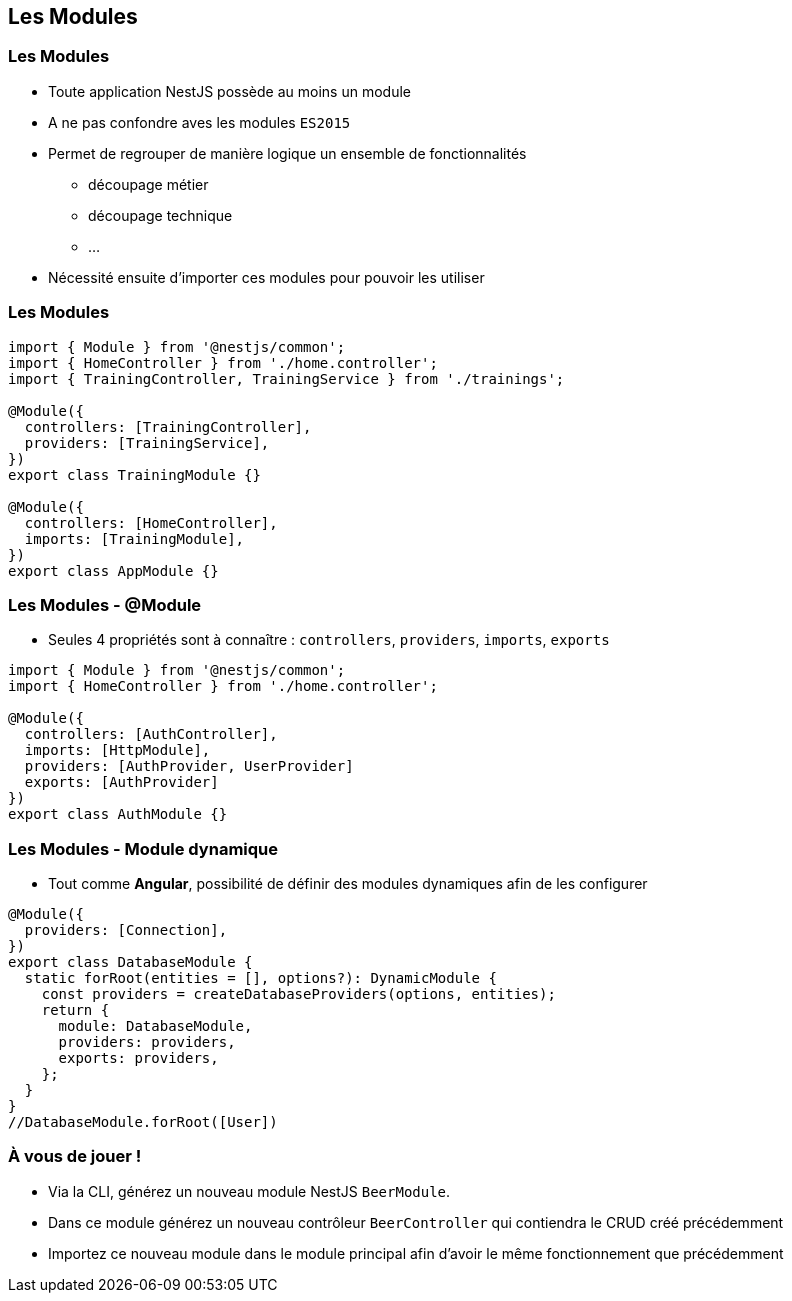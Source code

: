 == Les Modules

=== Les Modules

* Toute application NestJS possède au moins un module 
* A ne pas confondre aves les modules `ES2015`
* Permet de regrouper de manière logique un ensemble de fonctionnalités
** découpage métier
** découpage technique
** ...
* Nécessité ensuite d'importer ces modules pour pouvoir les utiliser

=== Les Modules

[source,typescript]
----
import { Module } from '@nestjs/common';
import { HomeController } from './home.controller';
import { TrainingController, TrainingService } from './trainings';

@Module({
  controllers: [TrainingController],
  providers: [TrainingService],
})
export class TrainingModule {}

@Module({
  controllers: [HomeController],
  imports: [TrainingModule],
})
export class AppModule {}
----

=== Les Modules - @Module

* Seules 4 propriétés sont à connaître : `controllers`, `providers`, `imports`, `exports`

[source,typescript]
----
import { Module } from '@nestjs/common';
import { HomeController } from './home.controller';

@Module({
  controllers: [AuthController],
  imports: [HttpModule],
  providers: [AuthProvider, UserProvider]
  exports: [AuthProvider]
})
export class AuthModule {}
----

=== Les Modules - Module dynamique

* Tout comme *Angular*, possibilité de définir des modules dynamiques afin de les configurer

[source,typescript]
----
@Module({
  providers: [Connection],
})
export class DatabaseModule {
  static forRoot(entities = [], options?): DynamicModule {
    const providers = createDatabaseProviders(options, entities);
    return {
      module: DatabaseModule,
      providers: providers,
      exports: providers,
    };
  }
}
//DatabaseModule.forRoot([User])
----

=== À vous de jouer !

* Via la CLI, générez un nouveau module NestJS `BeerModule`. 
* Dans ce module générez un nouveau contrôleur `BeerController` qui contiendra le CRUD créé précédemment
* Importez ce nouveau module dans le module principal afin d'avoir le même fonctionnement que précédemment
